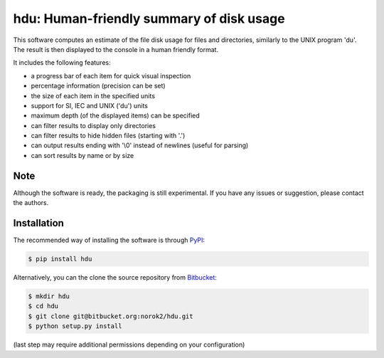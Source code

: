 hdu: Human-friendly summary of disk usage
=========================================

This software computes an estimate of the file disk usage for files and directories, similarly to the UNIX program 'du'.
The result is then displayed to the console in a human friendly format.

It includes the following features:

- a progress bar of each item for quick visual inspection
- percentage information (precision can be set)
- the size of each item in the specified units
- support for SI, IEC and UNIX ('du') units
- maximum depth (of the displayed items) can be specified
- can filter results to display only directories
- can filter results to hide hidden files (starting with '.')
- can output results ending with '\\0' instead of newlines (useful for parsing)
- can sort results by name or by size

Note
----
Although the software is ready, the packaging is still experimental.
If you have any issues or suggestion, please contact the authors.

Installation
------------
The recommended way of installing the software is through
`PyPI <https://pypi.python.org/pypi/hdu>`_:

.. code:: shell

    $ pip install hdu

Alternatively, you can the clone the source repository from
`Bitbucket <https://bitbucket.org/norok2/hdu>`_:

.. code:: shell

    $ mkdir hdu
    $ cd hdu
    $ git clone git@bitbucket.org:norok2/hdu.git
    $ python setup.py install

(last step may require additional permissions depending on your configuration)


